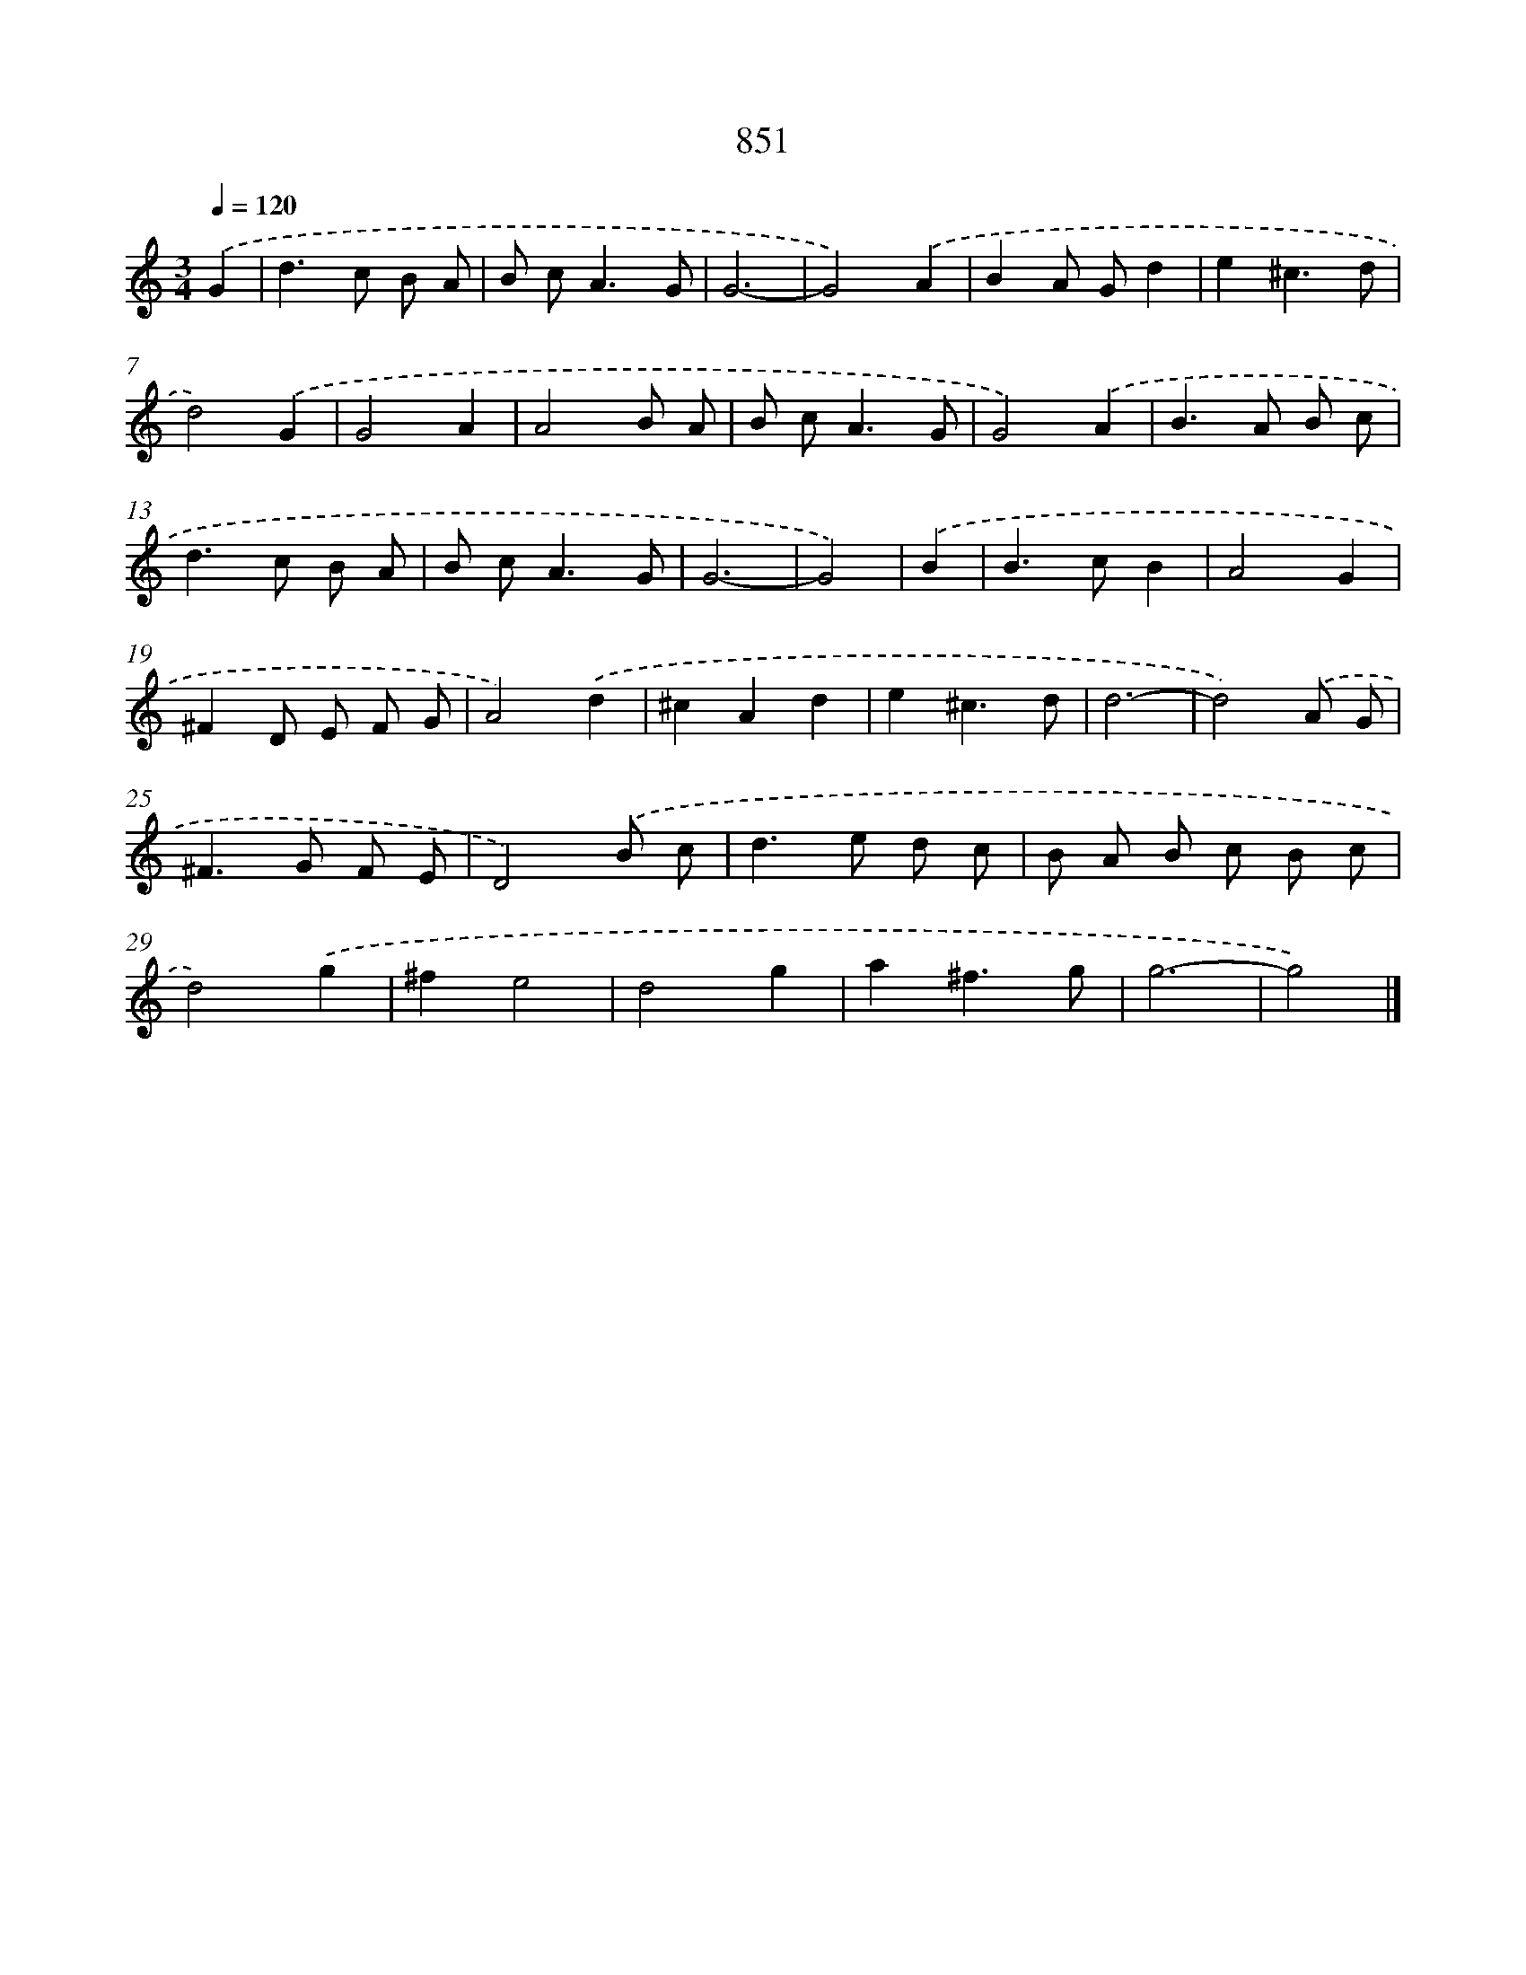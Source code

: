 X: 8620
T: 851
%%abc-version 2.0
%%abcx-abcm2ps-target-version 5.9.1 (29 Sep 2008)
%%abc-creator hum2abc beta
%%abcx-conversion-date 2018/11/01 14:36:48
%%humdrum-veritas 2979390679
%%humdrum-veritas-data 1754059499
%%continueall 1
%%barnumbers 0
L: 1/8
M: 3/4
Q: 1/4=120
K: C clef=treble
.('G2 [I:setbarnb 1]|
d2>c2 B A |
B c2<A2G |
G6- |
G4).('A2 |
B2A Gd2 |
e2^c3d |
d4).('G2 |
G4A2 |
A4B A |
B c2<A2G |
G4).('A2 |
B2>A2 B c |
d2>c2 B A |
B c2<A2G |
G6- |
G4) |
.('B2 [I:setbarnb 17]|
B2>c2B2 |
A4G2 |
^F2D E F G |
A4).('d2 |
^c2A2d2 |
e2^c3d |
d6- |
d4).('A G |
^F2>G2 F E |
D4).('B c |
d2>e2 d c |
B A B c B c |
d4).('g2 |
^f2e4 |
d4g2 |
a2^f3g |
g6- |
g4) |]
